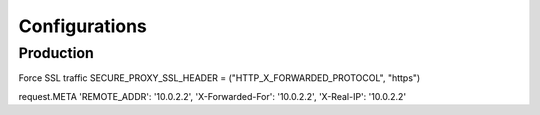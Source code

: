 ==============
Configurations
==============


Production
----------
Force SSL traffic
SECURE_PROXY_SSL_HEADER = ("HTTP_X_FORWARDED_PROTOCOL", "https")

request.META
'REMOTE_ADDR': '10.0.2.2',
'X-Forwarded-For': '10.0.2.2',
'X-Real-IP': '10.0.2.2'